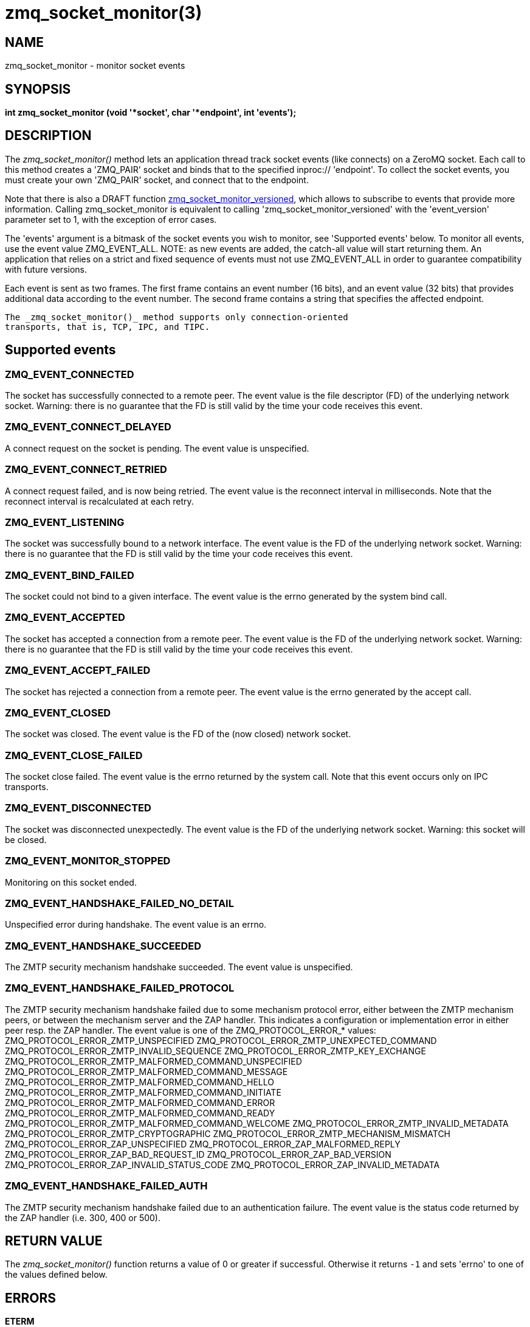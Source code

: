 = zmq_socket_monitor(3)


== NAME

zmq_socket_monitor - monitor socket events


== SYNOPSIS
*int zmq_socket_monitor (void '*socket', char '*endpoint', int 'events');*


== DESCRIPTION
The _zmq_socket_monitor()_ method lets an application thread track
socket events (like connects) on a ZeroMQ socket. Each call to this
method creates a 'ZMQ_PAIR' socket and binds that to the specified
inproc:// 'endpoint'. To collect the socket events, you must create
your own 'ZMQ_PAIR' socket, and connect that to the endpoint.

Note that there is also a DRAFT function xref:zmq_socket_monitor_versioned.adoc[zmq_socket_monitor_versioned],
which allows to subscribe to events that provide more information.
Calling zmq_socket_monitor is equivalent to calling 'zmq_socket_monitor_versioned'
with the 'event_version' parameter set to 1, with the exception of error cases.

The 'events' argument is a bitmask of the socket events you wish to
monitor, see 'Supported events' below. To monitor all events, use the
event value ZMQ_EVENT_ALL. NOTE: as new events are added, the catch-all
value will start returning them. An application that relies on a strict
and fixed sequence of events must not use ZMQ_EVENT_ALL in order to
guarantee compatibility with future versions.

Each event is sent as two frames. The first frame contains an event
number (16 bits), and an event value (32 bits) that provides additional
data according to the event number. The second frame contains a string
that specifies the affected endpoint.

----
The _zmq_socket_monitor()_ method supports only connection-oriented
transports, that is, TCP, IPC, and TIPC.
----

Supported events
----------------

ZMQ_EVENT_CONNECTED
~~~~~~~~~~~~~~~~~~~
The socket has successfully connected to a remote peer. The event value
is the file descriptor (FD) of the underlying network socket. Warning:
there is no guarantee that the FD is still valid by the time your code
receives this event.

ZMQ_EVENT_CONNECT_DELAYED
~~~~~~~~~~~~~~~~~~~~~~~~~
A connect request on the socket is pending. The event value is unspecified.

ZMQ_EVENT_CONNECT_RETRIED
~~~~~~~~~~~~~~~~~~~~~~~~~
A connect request failed, and is now being retried. The event value is the
reconnect interval in milliseconds. Note that the reconnect interval is
recalculated at each retry.

ZMQ_EVENT_LISTENING
~~~~~~~~~~~~~~~~~~~
The socket was successfully bound to a network interface. The event value
is the FD of the underlying network socket. Warning: there is no guarantee
that the FD is still valid by the time your code receives this event.

ZMQ_EVENT_BIND_FAILED
~~~~~~~~~~~~~~~~~~~~~
The socket could not bind to a given interface. The event value is the
errno generated by the system bind call.

ZMQ_EVENT_ACCEPTED
~~~~~~~~~~~~~~~~~~
The socket has accepted a connection from a remote peer. The event value is
the FD of the underlying network socket. Warning: there is no guarantee that
the FD is still valid by the time your code receives this event.

ZMQ_EVENT_ACCEPT_FAILED
~~~~~~~~~~~~~~~~~~~~~~~
The socket has rejected a connection from a remote peer. The event value is
the errno generated by the accept call.

ZMQ_EVENT_CLOSED
~~~~~~~~~~~~~~~~
The socket was closed. The event value is the FD of the (now closed) network
socket.

ZMQ_EVENT_CLOSE_FAILED
~~~~~~~~~~~~~~~~~~~~~~
The socket close failed. The event value is the errno returned by the system
call. Note that this event occurs only on IPC transports.

ZMQ_EVENT_DISCONNECTED
~~~~~~~~~~~~~~~~~~~~~~
The socket was disconnected unexpectedly. The event value is the FD of the
underlying network socket. Warning: this socket will be closed.

ZMQ_EVENT_MONITOR_STOPPED
~~~~~~~~~~~~~~~~~~~~~~~~~
Monitoring on this socket ended.

ZMQ_EVENT_HANDSHAKE_FAILED_NO_DETAIL
~~~~~~~~~~~~~~~~~~~~~~~~~~~~~~~~~~~~
Unspecified error during handshake.
The event value is an errno.

ZMQ_EVENT_HANDSHAKE_SUCCEEDED
~~~~~~~~~~~~~~~~~~~~~~~~~~~~~
The ZMTP security mechanism handshake succeeded.
The event value is unspecified.

ZMQ_EVENT_HANDSHAKE_FAILED_PROTOCOL
~~~~~~~~~~~~~~~~~~~~~~~~~~~~~~~~~~~
The ZMTP security mechanism handshake failed due to some mechanism protocol
error, either between the ZMTP mechanism peers, or between the mechanism
server and the ZAP handler. This indicates a configuration or implementation
error in either peer resp. the ZAP handler.
The event value is one of the ZMQ_PROTOCOL_ERROR_* values:
ZMQ_PROTOCOL_ERROR_ZMTP_UNSPECIFIED
ZMQ_PROTOCOL_ERROR_ZMTP_UNEXPECTED_COMMAND
ZMQ_PROTOCOL_ERROR_ZMTP_INVALID_SEQUENCE
ZMQ_PROTOCOL_ERROR_ZMTP_KEY_EXCHANGE
ZMQ_PROTOCOL_ERROR_ZMTP_MALFORMED_COMMAND_UNSPECIFIED
ZMQ_PROTOCOL_ERROR_ZMTP_MALFORMED_COMMAND_MESSAGE
ZMQ_PROTOCOL_ERROR_ZMTP_MALFORMED_COMMAND_HELLO
ZMQ_PROTOCOL_ERROR_ZMTP_MALFORMED_COMMAND_INITIATE
ZMQ_PROTOCOL_ERROR_ZMTP_MALFORMED_COMMAND_ERROR
ZMQ_PROTOCOL_ERROR_ZMTP_MALFORMED_COMMAND_READY
ZMQ_PROTOCOL_ERROR_ZMTP_MALFORMED_COMMAND_WELCOME
ZMQ_PROTOCOL_ERROR_ZMTP_INVALID_METADATA
ZMQ_PROTOCOL_ERROR_ZMTP_CRYPTOGRAPHIC
ZMQ_PROTOCOL_ERROR_ZMTP_MECHANISM_MISMATCH
ZMQ_PROTOCOL_ERROR_ZAP_UNSPECIFIED
ZMQ_PROTOCOL_ERROR_ZAP_MALFORMED_REPLY
ZMQ_PROTOCOL_ERROR_ZAP_BAD_REQUEST_ID
ZMQ_PROTOCOL_ERROR_ZAP_BAD_VERSION
ZMQ_PROTOCOL_ERROR_ZAP_INVALID_STATUS_CODE
ZMQ_PROTOCOL_ERROR_ZAP_INVALID_METADATA

ZMQ_EVENT_HANDSHAKE_FAILED_AUTH
~~~~~~~~~~~~~~~~~~~~~~~~~~~~~~~
The ZMTP security mechanism handshake failed due to an authentication failure.
The event value is the status code returned by the ZAP handler (i.e. 300,
400 or 500).



== RETURN VALUE
The _zmq_socket_monitor()_ function returns a value of 0 or greater if
successful. Otherwise it returns `-1` and sets 'errno' to one of the values
defined below.


== ERRORS
*ETERM*::
The 0MQ 'context' associated with the specified 'socket' was terminated.

*EPROTONOSUPPORT*::
The requested 'transport' protocol is not supported. Monitor sockets are
required to use the inproc:// transport.

*EINVAL*::
The endpoint supplied is invalid.

== EXAMPLE
.Monitoring client and server sockets
----
//  Read one event off the monitor socket; return value and address
//  by reference, if not null, and event number by value. Returns -1
//  in case of error.

static int
get_monitor_event (void *monitor, int *value, char **address)
{
    //  First frame in message contains event number and value
    zmq_msg_t msg;
    zmq_msg_init (&msg);
    if (zmq_msg_recv (&msg, monitor, 0) == -1)
        return -1;              //  Interrupted, presumably
    assert (zmq_msg_more (&msg));

    uint8_t *data = (uint8_t *) zmq_msg_data (&msg);
    uint16_t event = *(uint16_t *) (data);
    if (value)
        *value = *(uint32_t *) (data + 2);

    //  Second frame in message contains event address
    zmq_msg_init (&msg);
    if (zmq_msg_recv (&msg, monitor, 0) == -1)
        return -1;              //  Interrupted, presumably
    assert (!zmq_msg_more (&msg));

    if (address) {
        uint8_t *data = (uint8_t *) zmq_msg_data (&msg);
        size_t size = zmq_msg_size (&msg);
        *address = (char *) malloc (size + 1);
        memcpy (*address, data, size);
        (*address)[size] = 0;
    }
    return event;
}

int main (void)
{
    void *ctx = zmq_ctx_new ();
    assert (ctx);

    //  We'll monitor these two sockets
    void *client = zmq_socket (ctx, ZMQ_DEALER);
    assert (client);
    void *server = zmq_socket (ctx, ZMQ_DEALER);
    assert (server);

    //  Socket monitoring only works over inproc://
    int rc = zmq_socket_monitor (client, "tcp://127.0.0.1:9999", 0);
    assert (rc == -1);
    assert (zmq_errno () == EPROTONOSUPPORT);

    //  Monitor all events on client and server sockets
    rc = zmq_socket_monitor (client, "inproc://monitor-client", ZMQ_EVENT_ALL);
    assert (rc == 0);
    rc = zmq_socket_monitor (server, "inproc://monitor-server", ZMQ_EVENT_ALL);
    assert (rc == 0);

    //  Create two sockets for collecting monitor events
    void *client_mon = zmq_socket (ctx, ZMQ_PAIR);
    assert (client_mon);
    void *server_mon = zmq_socket (ctx, ZMQ_PAIR);
    assert (server_mon);

    //  Connect these to the inproc endpoints so they'll get events
    rc = zmq_connect (client_mon, "inproc://monitor-client");
    assert (rc == 0);
    rc = zmq_connect (server_mon, "inproc://monitor-server");
    assert (rc == 0);

    //  Now do a basic ping test
    rc = zmq_bind (server, "tcp://127.0.0.1:9998");
    assert (rc == 0);
    rc = zmq_connect (client, "tcp://127.0.0.1:9998");
    assert (rc == 0);
    bounce (client, server);

    //  Close client and server
    close_zero_linger (client);
    close_zero_linger (server);

    //  Now collect and check events from both sockets
    int event = get_monitor_event (client_mon, NULL, NULL);
    if (event == ZMQ_EVENT_CONNECT_DELAYED)
        event = get_monitor_event (client_mon, NULL, NULL);
    assert (event == ZMQ_EVENT_CONNECTED);
    event = get_monitor_event (client_mon, NULL, NULL);
    assert (event == ZMQ_EVENT_HANDSHAKE_SUCCEEDED);
    event = get_monitor_event (client_mon, NULL, NULL);
    assert (event == ZMQ_EVENT_MONITOR_STOPPED);

    //  This is the flow of server events
    event = get_monitor_event (server_mon, NULL, NULL);
    assert (event == ZMQ_EVENT_LISTENING);
    event = get_monitor_event (server_mon, NULL, NULL);
    assert (event == ZMQ_EVENT_ACCEPTED);
    event = get_monitor_event (server_mon, NULL, NULL);
    assert (event == ZMQ_EVENT_HANDSHAKE_SUCCEEDED);
    event = get_monitor_event (server_mon, NULL, NULL);
    assert (event == ZMQ_EVENT_CLOSED);
    event = get_monitor_event (server_mon, NULL, NULL);
    assert (event == ZMQ_EVENT_MONITOR_STOPPED);

    //  Close down the sockets
    close_zero_linger (client_mon);
    close_zero_linger (server_mon);
    zmq_ctx_term (ctx);

    return 0 ;
}
----


== SEE ALSO
* xref:zmq.adoc[zmq]


== AUTHORS
This page was written by the 0MQ community. To make a change please
read the 0MQ Contribution Policy at <http://www.zeromq.org/docs:contributing>.
